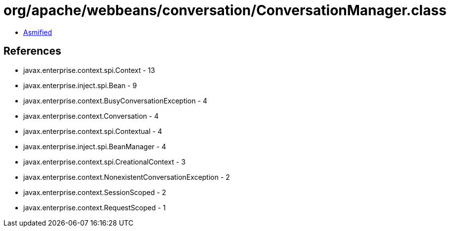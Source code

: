 = org/apache/webbeans/conversation/ConversationManager.class

 - link:ConversationManager-asmified.java[Asmified]

== References

 - javax.enterprise.context.spi.Context - 13
 - javax.enterprise.inject.spi.Bean - 9
 - javax.enterprise.context.BusyConversationException - 4
 - javax.enterprise.context.Conversation - 4
 - javax.enterprise.context.spi.Contextual - 4
 - javax.enterprise.inject.spi.BeanManager - 4
 - javax.enterprise.context.spi.CreationalContext - 3
 - javax.enterprise.context.NonexistentConversationException - 2
 - javax.enterprise.context.SessionScoped - 2
 - javax.enterprise.context.RequestScoped - 1
